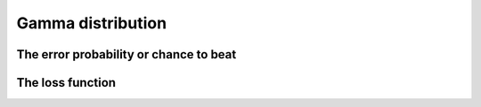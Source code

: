 Gamma distribution
==================

The error probability or chance to beat
---------------------------------------

The loss function
-----------------
